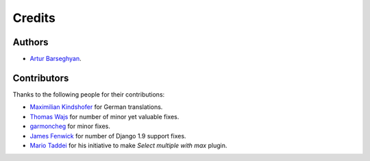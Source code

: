 Credits
=======
Authors
-------
- `Artur Barseghyan <https://github.com/barseghyanartur/>`_.

Contributors
------------
Thanks to the following people for their contributions:

- `Maximilian Kindshofer
  <https://github.com/barseghyanartur/django-fobi/commits/master?author=MaximilianKindshofer>`_
  for German translations.
- `Thomas Wajs
  <https://github.com/barseghyanartur/django-fobi/commits/master?author=thomasWajs>`_
  for number of minor yet valuable fixes.
- `garmoncheg
  <https://github.com/barseghyanartur/django-fobi/commits?author=garmoncheg>`_
  for minor fixes.
- `James Fenwick
  <https://github.com/barseghyanartur/django-fobi/commits?author=jmsfwk>`_
  for number of Django 1.9 support fixes.
- `Mario Taddei
  <https://github.com/barseghyanartur/django-fobi/commits/master?author=mariuccio>`_
  for his initiative to make `Select multiple with max` plugin.
